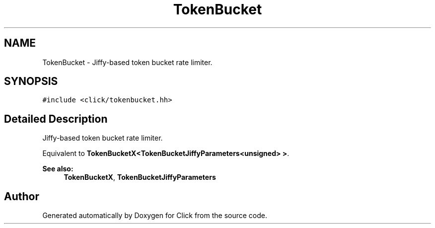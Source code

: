 .TH "TokenBucket" 3 "Thu Oct 12 2017" "Click" \" -*- nroff -*-
.ad l
.nh
.SH NAME
TokenBucket \- Jiffy-based token bucket rate limiter\&.  

.SH SYNOPSIS
.br
.PP
.PP
\fC#include <click/tokenbucket\&.hh>\fP
.SH "Detailed Description"
.PP 
Jiffy-based token bucket rate limiter\&. 

Equivalent to \fBTokenBucketX<TokenBucketJiffyParameters<unsigned> >\fP\&. 
.PP
\fBSee also:\fP
.RS 4
\fBTokenBucketX\fP, \fBTokenBucketJiffyParameters\fP 
.RE
.PP


.SH "Author"
.PP 
Generated automatically by Doxygen for Click from the source code\&.
